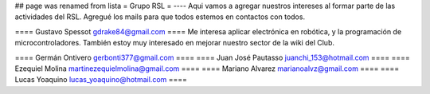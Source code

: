 ## page was renamed from lista
= Grupo RSL =
----
Aqui vamos a agregar nuestros intereses al formar parte de las actividades del RSL. Agregué los mails para que todos estemos en contactos con todos.



==== Gustavo Spessot     gdrake84@gmail.com ====
Me interesa aplicar electrónica en robótica, y la programación de microcontroladores. También estoy muy interesado en mejorar nuestro sector de la wiki del Club.

==== Germán Ontivero     gerbonti377@gmail.com ====
==== Juan José Pautasso  juanchi_153@hotmail.com ====
==== Ezequiel Molina     martinezequielmolina@gmail.com ====
==== Mariano Alvarez     marianoalvz@gmail.com ====
==== Lucas Yoaquino      lucas_yoaquino@hotmail.com ====
